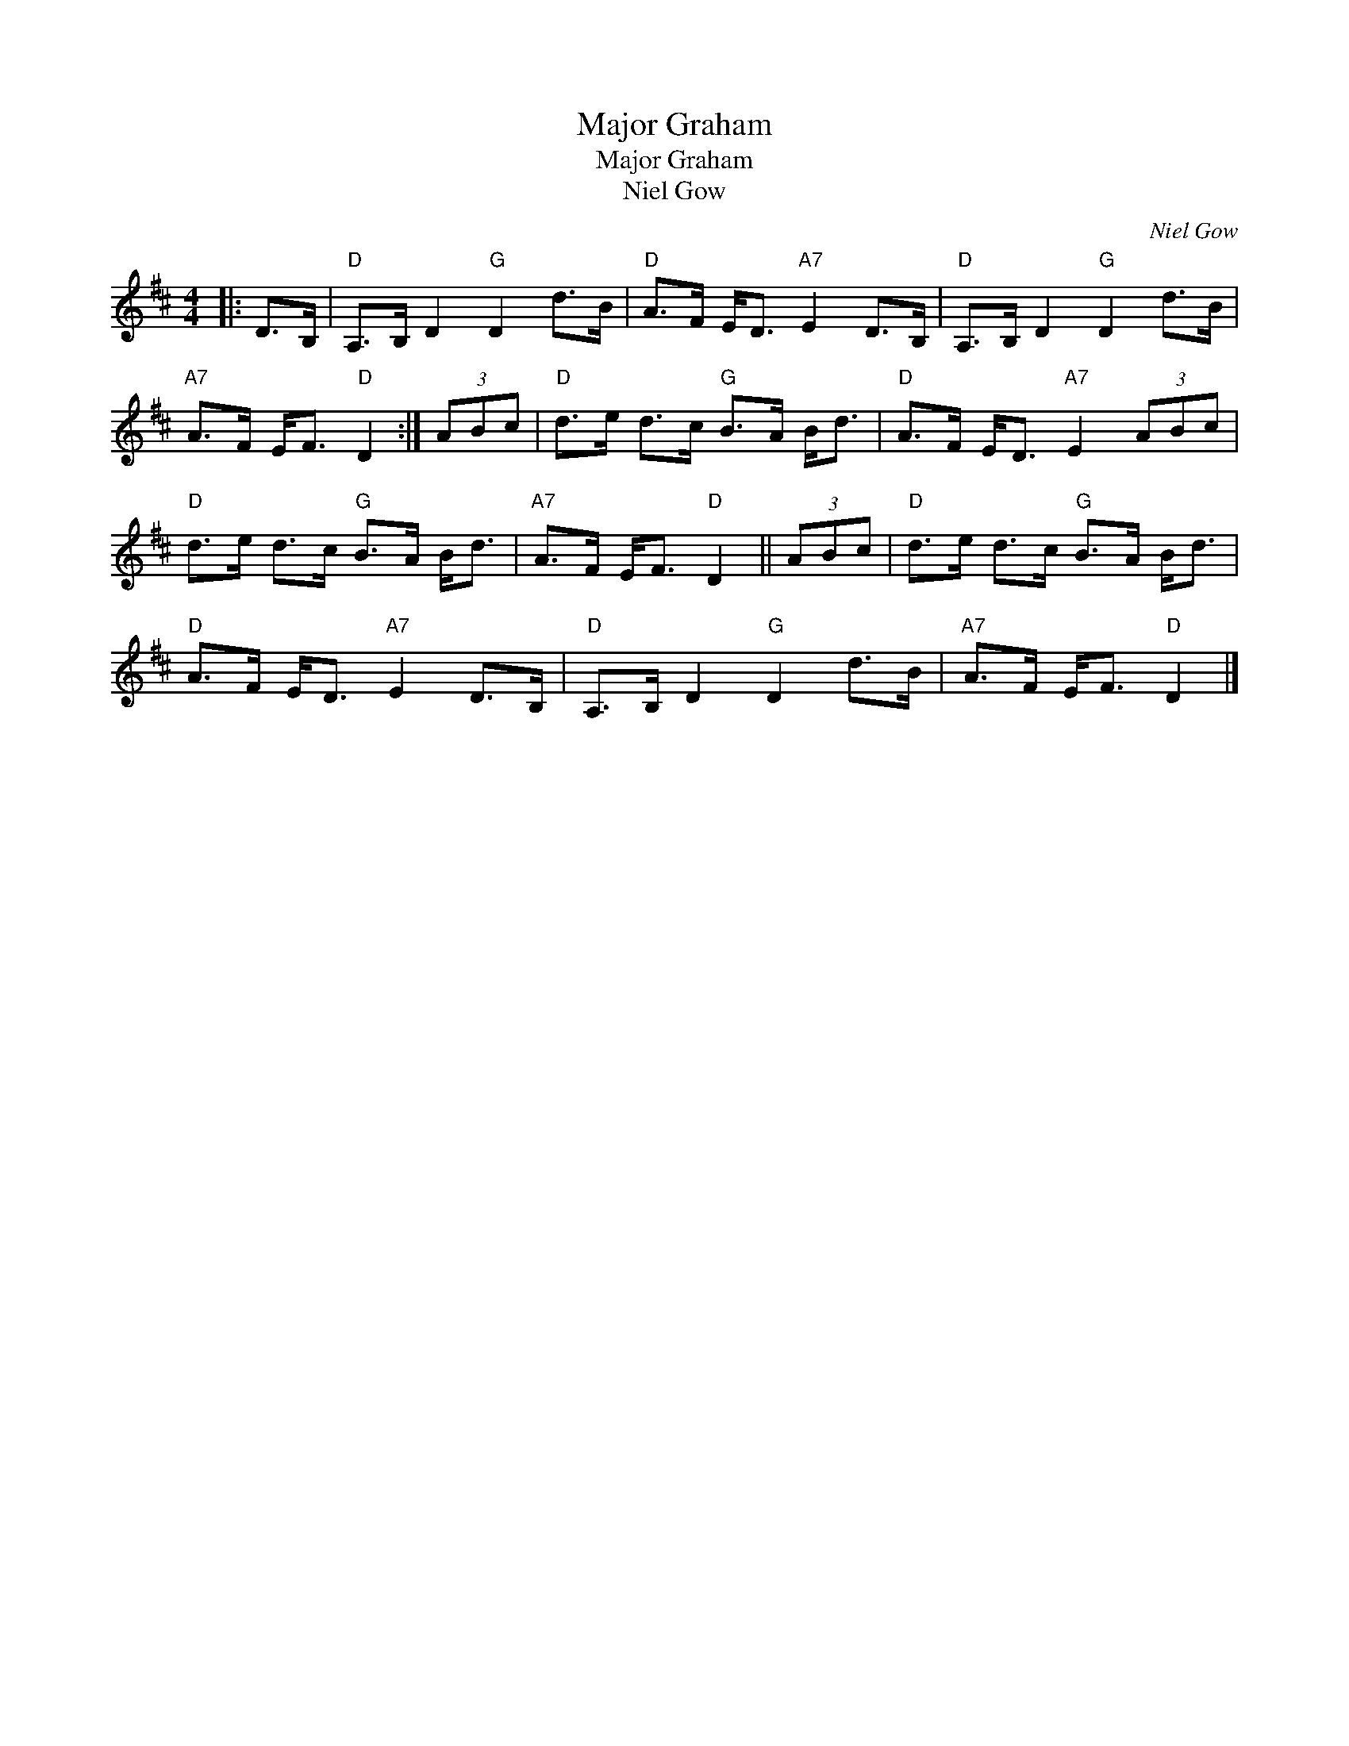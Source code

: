 X:1
T:Major Graham
T:Major Graham
T:Niel Gow
C:Niel Gow
L:1/8
M:4/4
K:D
V:1 treble 
V:1
|: D>B, |"D" A,>B, D2"G" D2 d>B |"D" A>F E<D"A7" E2 D>B, |"D" A,>B, D2"G" D2 d>B | %4
"A7" A>F E<F"D" D2 :| (3ABc |"D" d>e d>c"G" B>A B<d |"D" A>F E<D"A7" E2 (3ABc | %8
"D" d>e d>c"G" B>A B<d |"A7" A>F E<F"D" D2 || (3ABc |"D" d>e d>c"G" B>A B<d | %12
"D" A>F E<D"A7" E2 D>B, |"D" A,>B, D2"G" D2 d>B |"A7" A>F E<F"D" D2 |] %15

